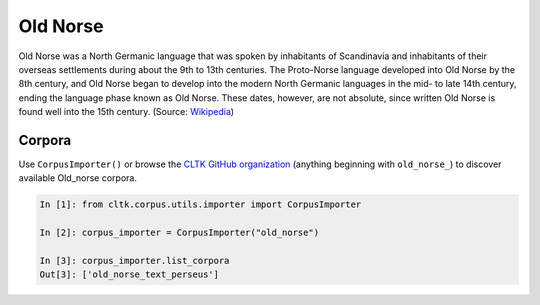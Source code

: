 Old Norse
*********

Old Norse was a North Germanic language that was spoken by inhabitants of Scandinavia and inhabitants of their overseas settlements during about the 9th to 13th centuries. The Proto-Norse language developed into Old Norse by the 8th century, and Old Norse began to develop into the modern North Germanic languages in the mid- to late 14th century, ending the language phase known as Old Norse. These dates, however, are not absolute, since written Old Norse is found well into the 15th century. (Source: `Wikipedia <https://en.wikipedia.org/wiki/Old_Norse>`_)

Corpora
=======

Use ``CorpusImporter()`` or browse the `CLTK GitHub organization <https://github.com/cltk>`_ (anything beginning with ``old_norse_``) to discover available Old_norse corpora.

.. code-block:: python

   In [1]: from cltk.corpus.utils.importer import CorpusImporter

   In [2]: corpus_importer = CorpusImporter("old_norse")

   In [3]: corpus_importer.list_corpora
   Out[3]: ['old_norse_text_perseus']
